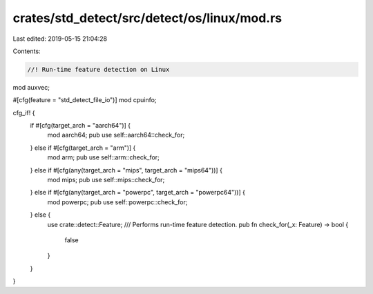 crates/std_detect/src/detect/os/linux/mod.rs
============================================

Last edited: 2019-05-15 21:04:28

Contents:

.. code-block:: rs

    //! Run-time feature detection on Linux

mod auxvec;

#[cfg(feature = "std_detect_file_io")]
mod cpuinfo;

cfg_if! {
    if #[cfg(target_arch = "aarch64")] {
        mod aarch64;
        pub use self::aarch64::check_for;
    } else if #[cfg(target_arch = "arm")] {
        mod arm;
        pub use self::arm::check_for;
    } else  if #[cfg(any(target_arch = "mips", target_arch = "mips64"))] {
        mod mips;
        pub use self::mips::check_for;
    } else if #[cfg(any(target_arch = "powerpc", target_arch = "powerpc64"))] {
        mod powerpc;
        pub use self::powerpc::check_for;
    } else {
        use crate::detect::Feature;
        /// Performs run-time feature detection.
        pub fn check_for(_x: Feature) -> bool {
            false
        }
    }
}


